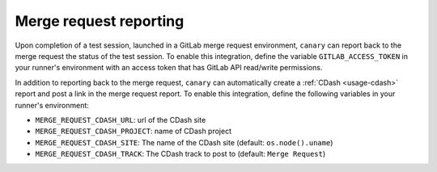 .. Copyright NTESS. See COPYRIGHT file for details.

   SPDX-License-Identifier: MIT

.. _canary_gitlab-mr_report:

Merge request reporting
=======================

Upon completion of a test session, launched in a GitLab merge request environment, ``canary`` can report back to the merge request the status of the test session.  To enable this integration, define the variable ``GITLAB_ACCESS_TOKEN`` in your runner's environment with an access token that has GitLab API read/write permissions.

In addition to reporting back to the merge request, ``canary`` can automatically create a :ref:`CDash <usage-cdash>` report and post a link in the merge request report.  To enable this integration, define the following variables in your runner's environment:

* ``MERGE_REQUEST_CDASH_URL``: url of the CDash site
* ``MERGE_REQUEST_CDASH_PROJECT``: name of CDash project
* ``MERGE_REQUEST_CDASH_SITE``: The name of the CDash site (default: ``os.node().uname``)
* ``MERGE_REQUEST_CDASH_TRACK``: The CDash track to post to (default: ``Merge Request``)
